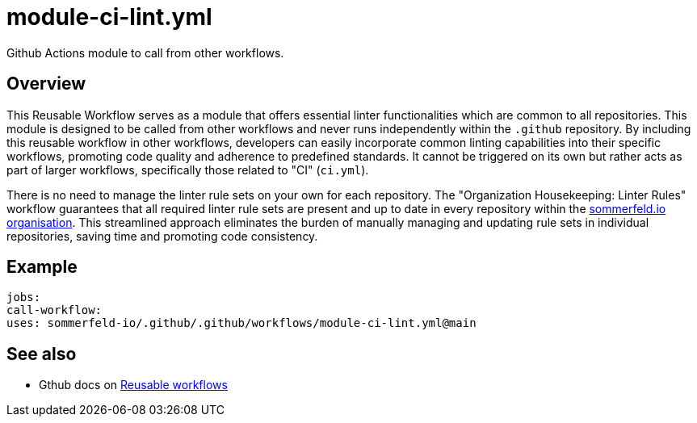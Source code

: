 = module-ci-lint.yml

// +-------------------------------------------+
// |                                           |
// |    DO NOT EDIT HERE !!!!!                 |
// |                                           |
// |    File is auto-generated by pipeline.    |
// |    Contents are based on inline docs.     |
// |                                           |
// +-------------------------------------------+

// Source file = /github/workspace/.github/workflows/module-ci-lint.yml


Github Actions module to call from other workflows.

== Overview

This Reusable Workflow serves as a module that offers essential linter
functionalities which are common to all repositories. This module is designed to be called from
other workflows and never runs independently within the `.github` repository. By including this
reusable workflow in other workflows, developers can easily incorporate common linting
capabilities into their specific workflows, promoting code quality and adherence to predefined
standards. It cannot be triggered on its own but rather acts as part of larger workflows,
specifically those related to "CI" (`ci.yml`).

There is no need to manage the linter rule sets on your own for each repository. The
"Organization Housekeeping: Linter Rules" workflow guarantees that all required linter rule sets
are present and up to date in every repository within the link:https://github.com/sommerfeld-io[sommerfeld.io organisation].
This streamlined approach eliminates the burden of manually managing and updating rule sets in
individual repositories, saving time and promoting code consistency.

== Example

[source, yml]

....
jobs:
call-workflow:
uses: sommerfeld-io/.github/.github/workflows/module-ci-lint.yml@main
....

== See also

* Gthub docs on link:https://docs.github.com/en/actions/using-workflows/reusing-workflows[Reusable workflows]
